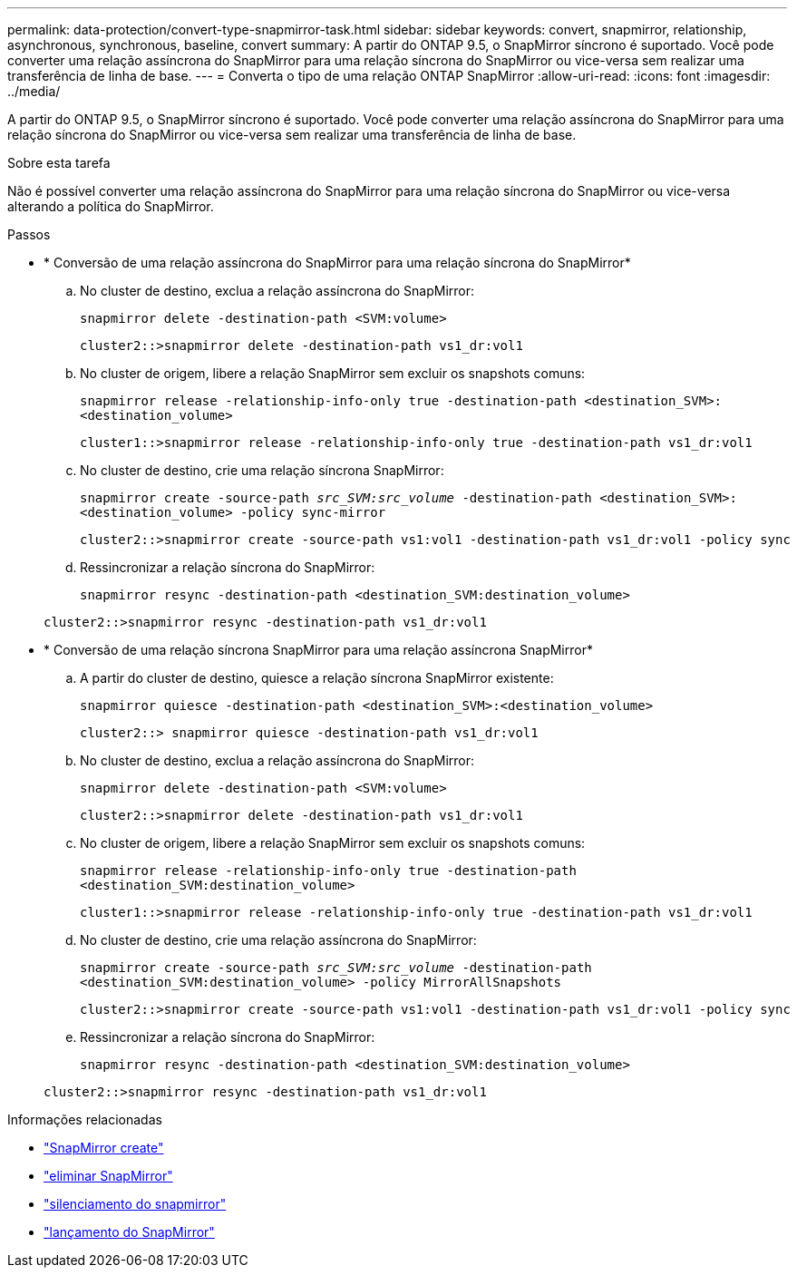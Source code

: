 ---
permalink: data-protection/convert-type-snapmirror-task.html 
sidebar: sidebar 
keywords: convert, snapmirror, relationship, asynchronous, synchronous, baseline, convert 
summary: A partir do ONTAP 9.5, o SnapMirror síncrono é suportado. Você pode converter uma relação assíncrona do SnapMirror para uma relação síncrona do SnapMirror ou vice-versa sem realizar uma transferência de linha de base. 
---
= Converta o tipo de uma relação ONTAP SnapMirror
:allow-uri-read: 
:icons: font
:imagesdir: ../media/


[role="lead"]
A partir do ONTAP 9.5, o SnapMirror síncrono é suportado. Você pode converter uma relação assíncrona do SnapMirror para uma relação síncrona do SnapMirror ou vice-versa sem realizar uma transferência de linha de base.

.Sobre esta tarefa
Não é possível converter uma relação assíncrona do SnapMirror para uma relação síncrona do SnapMirror ou vice-versa alterando a política do SnapMirror.

.Passos
* * Conversão de uma relação assíncrona do SnapMirror para uma relação síncrona do SnapMirror*
+
.. No cluster de destino, exclua a relação assíncrona do SnapMirror:
+
`snapmirror delete -destination-path <SVM:volume>`

+
[listing]
----
cluster2::>snapmirror delete -destination-path vs1_dr:vol1
----
.. No cluster de origem, libere a relação SnapMirror sem excluir os snapshots comuns:
+
`snapmirror release -relationship-info-only true -destination-path <destination_SVM>:<destination_volume>`

+
[listing]
----
cluster1::>snapmirror release -relationship-info-only true -destination-path vs1_dr:vol1
----
.. No cluster de destino, crie uma relação síncrona SnapMirror:
+
`snapmirror create -source-path _src_SVM:src_volume_ -destination-path <destination_SVM>:<destination_volume> -policy sync-mirror`

+
[listing]
----
cluster2::>snapmirror create -source-path vs1:vol1 -destination-path vs1_dr:vol1 -policy sync
----
.. Ressincronizar a relação síncrona do SnapMirror:
+
`snapmirror resync -destination-path <destination_SVM:destination_volume>`

+
[listing]
----
cluster2::>snapmirror resync -destination-path vs1_dr:vol1
----


* * Conversão de uma relação síncrona SnapMirror para uma relação assíncrona SnapMirror*
+
.. A partir do cluster de destino, quiesce a relação síncrona SnapMirror existente:
+
`snapmirror quiesce -destination-path <destination_SVM>:<destination_volume>`

+
[listing]
----
cluster2::> snapmirror quiesce -destination-path vs1_dr:vol1
----
.. No cluster de destino, exclua a relação assíncrona do SnapMirror:
+
`snapmirror delete -destination-path <SVM:volume>`

+
[listing]
----
cluster2::>snapmirror delete -destination-path vs1_dr:vol1
----
.. No cluster de origem, libere a relação SnapMirror sem excluir os snapshots comuns:
+
`snapmirror release -relationship-info-only true -destination-path <destination_SVM:destination_volume>`

+
[listing]
----
cluster1::>snapmirror release -relationship-info-only true -destination-path vs1_dr:vol1
----
.. No cluster de destino, crie uma relação assíncrona do SnapMirror:
+
`snapmirror create -source-path _src_SVM:src_volume_ -destination-path <destination_SVM:destination_volume> -policy MirrorAllSnapshots`

+
[listing]
----
cluster2::>snapmirror create -source-path vs1:vol1 -destination-path vs1_dr:vol1 -policy sync
----
.. Ressincronizar a relação síncrona do SnapMirror:
+
`snapmirror resync -destination-path <destination_SVM:destination_volume>`

+
[listing]
----
cluster2::>snapmirror resync -destination-path vs1_dr:vol1
----




.Informações relacionadas
* link:https://docs.netapp.com/us-en/ontap-cli/snapmirror-create.html["SnapMirror create"^]
* link:https://docs.netapp.com/us-en/ontap-cli/snapmirror-delete.html["eliminar SnapMirror"^]
* link:https://docs.netapp.com/us-en/ontap-cli/snapmirror-quiesce.html["silenciamento do snapmirror"^]
* link:https://docs.netapp.com/us-en/ontap-cli/snapmirror-release.html["lançamento do SnapMirror"^]

